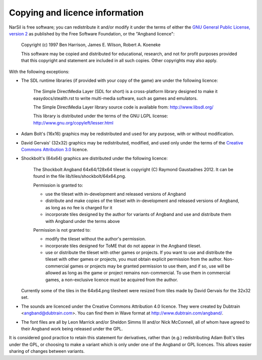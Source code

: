 ===============================
Copying and licence information
===============================

NarSil is free software; you can redistribute it and/or modify it under the
terms of either the `GNU General Public License, version 2 <http://www.gnu.org/licenses/gpl-2.0.html>`_ as published by the Free Software Foundation, or the "Angband licence":

  Copyright (c) 1997 Ben Harrison, James E. Wilson, Robert A. Koeneke

  This software may be copied and distributed for educational, research, and not for profit purposes provided that this copyright and statement are included in all such copies.  Other copyrights may also apply.


With the following exceptions:

* The SDL runtime libraries (if provided with your copy of the game) are under
  the following licence:

    The Simple DirectMedia Layer (SDL for short) is a cross-platform library designed to make it easydocs/stealth.rst to write multi-media software, such as games and emulators.

    The Simple DirectMedia Layer library source code is available from: http://www.libsdl.org/

    This library is distributed under the terms of the GNU LGPL license: http://www.gnu.org/copyleft/lesser.html

* Adam Bolt's (16x16) graphics may be redistributed and used for any purpose, with or without modification.

* David Gervais' (32x32) graphics may be redistributed, modified, and used only under the terms of the `Creative Commons Attribution 3.0 <http://creativecommons.org/licenses/by/3.0/>`_ licence.

* Shockbolt's (64x64) graphics are distributed under the following licence:

    The Shockbolt Angband 64x64/128x64 tileset is copyright (C) Raymond Gaustadnes 2012.  It can be found in the file lib/tiles/shockbolt/64x64.png.

    Permission is granted to:

    * use the tileset with in-development and released versions of Angband
    * distribute and make copies of the tileset with in-development and released versions of Angband, as long as no fee is charged for it
    * incorporate tiles designed by the author for variants of Angband and use and distribute them with Angband under the terms above

    Permission is not granted to:

    * modify the tileset without the author's permission.
    * incorporate tiles designed for ToME that do not appear in the Angband tileset.
    * use or distribute the tileset with other games or projects.  If you want to use and distribute the tileset with other games or projects, you must obtain explicit permission from the author.  Non-commercial games or projects may be granted permission to use them, and if so, use will be allowed as long as the game or project remains non-commercial.  To use them in commercial games, a non-exclusive licence must be acquired from the author.

  Currently some of the tiles in the 64x64.png tilesheet were resized from tiles made by David Gervais for the 32x32 set.

* The sounds are licenced under the Creative Commons Attribution 4.0 licence.  They were created by Dubtrain <angband@dubtrain.com>. You can find them in Wave format at http://www.dubtrain.com/angband/.

* The font files are all by Leon Marrick and/or Sheldon Simms III and/or Nick McConnell, all of whom have agreed to their Angband work being released under the GPL.

It is considered good practice to retain this statement for derivatives, rather than (e.g.) redistributing Adam Bolt's tiles under the GPL, or choosing to make a variant which is only under one of the Angband or GPL licences.  This allows easier sharing of changes between variants.
